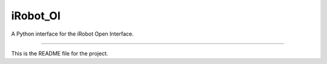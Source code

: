 iRobot_OI
=======================

A Python interface for the iRobot Open Interface.

----

This is the README file for the project.

